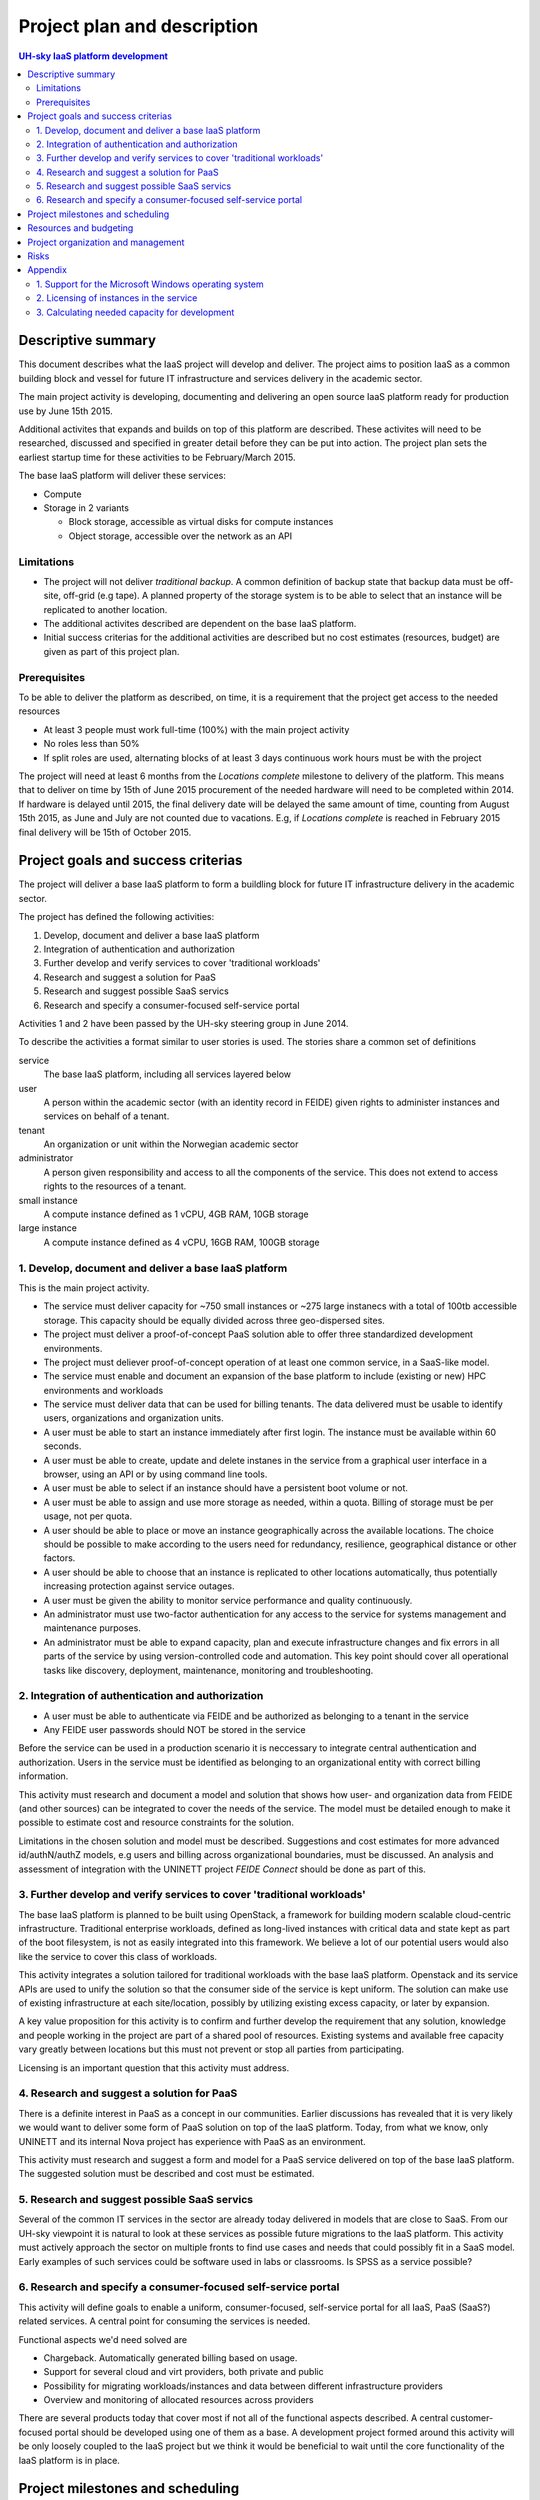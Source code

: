 ============================
Project plan and description
============================

.. contents:: UH-sky IaaS platform development

Descriptive summary
===================

This document describes what the IaaS project will develop and deliver. The project
aims to position IaaS as a common building block and vessel for future IT
infrastructure and services delivery in the academic sector.

The main project activity is developing, documenting and delivering an open
source IaaS platform ready for production use by June 15th 2015.

Additional activites that expands and builds on top of this platform are
described. These activites will need to be researched, discussed and specified
in greater detail before they can be put into action. The project plan sets
the earliest startup time for these activities to be February/March 2015.

The base IaaS platform will deliver these services:

- Compute

- Storage in 2 variants

  - Block storage, accessible as virtual disks for compute instances

  - Object storage, accessible over the network as an API

Limitations
-----------

- The project will not deliver *traditional backup*. A common definition of
  backup state that backup data must be off-site, off-grid (e.g tape). A
  planned property of the storage system is to be able to select that an
  instance will be replicated to another location.

- The additional activites described are dependent on the base IaaS platform.

- Initial success criterias for the additional activities are described but
  no cost estimates (resources, budget) are given as part of this project plan.

Prerequisites
-------------

To be able to deliver the platform as described, on time, it is a requirement
that the project get access to the needed resources

- At least 3 people must work full-time (100%) with the main project activity

- No roles less than 50%

- If split roles are used, alternating blocks of at least 3 days continuous
  work hours must be with the project

The project will need at least 6 months from the *Locations complete* milestone
to delivery of the platform. This means that to deliver on time by 15th of June
2015 procurement of the needed hardware will need to be completed within 2014.
If hardware is delayed until 2015, the final delivery date will be delayed the
same amount of time, counting from August 15th 2015, as June and July are not
counted due to vacations. E.g, if *Locations complete* is reached in February
2015 final delivery will be 15th of October 2015.

Project goals and success criterias
===================================

The project will deliver a base IaaS platform to form a buildling block for
future IT infrastructure delivery in the academic sector.

The project has defined the following activities:

1. Develop, document and deliver a base IaaS platform

2. Integration of authentication and authorization

3. Further develop and verify services to cover 'traditional workloads'

4. Research and suggest a solution for PaaS

5. Research and suggest possible SaaS servics

6. Research and specify a consumer-focused self-service portal

Activities 1 and 2 have been passed by the UH-sky steering group in June 2014.

To describe the activities a format similar to user stories is used. The
stories share a common set of definitions

service
  The base IaaS platform, including all services layered below

user
  A person within the academic sector (with an identity record in FEIDE) given
  rights to administer instances and services on behalf of a tenant.

tenant
  An organization or unit within the Norwegian academic sector

administrator
  A person given responsibility and access to all the components of the
  service. This does not extend to access rights to the resources of a tenant.

small instance
  A compute instance defined as 1 vCPU, 4GB RAM, 10GB storage

large instance
  A compute instance defined as 4 vCPU, 16GB RAM, 100GB storage


1. Develop, document and deliver a base IaaS platform
-----------------------------------------------------

This is the main project activity.

- The service must deliver capacity for ~750 small instances or ~275 large
  instanecs with a total of 100tb accessible storage. This capacity should
  be equally divided across three geo-dispersed sites.

- The project must deliver a proof-of-concept PaaS solution able to offer three
  standardized development environments.

- The project must deliever proof-of-concept operation of at least one common
  service, in a SaaS-like model.

- The service must enable and document an expansion of the base platform to
  include (existing or new) HPC environments and workloads

- The service must deliver data that can be used for billing tenants. The data
  delivered must be usable to identify users, organizations and organization
  units.

- A user must be able to start an instance immediately after first login. The
  instance must be available within 60 seconds.

- A user must be able to create, update and delete instanes in the service from
  a graphical user interface in a browser, using an API or by using command
  line tools.

- A user must be able to select if an instance should have a persistent boot
  volume or not.

- A user must be able to assign and use more storage as needed, within a quota.
  Billing of storage must be per usage, not per quota.

- A user should be able to place or move an instance geographically across the
  available locations. The choice should be possible to make according to the
  users need for redundancy, resilience, geographical distance or other
  factors.

- A user should be able to choose that an instance is replicated to other
  locations automatically, thus potentially increasing protection against
  service outages.

- A user must be given the ability to monitor service performance and quality
  continuously.

- An administrator must use two-factor authentication for any access to the
  service for systems management and maintenance purposes.

- An administrator must be able to expand capacity, plan and execute
  infrastructure changes and fix errors in all parts of the service by using
  version-controlled code and automation. This key point should cover all
  operational tasks like discovery, deployment, maintenance, monitoring and
  troubleshooting.


2. Integration of authentication and authorization
--------------------------------------------------

- A user must be able to authenticate via FEIDE and be authorized as belonging
  to a tenant in the service

- Any FEIDE user passwords should NOT be stored in the service

Before the service can be used in a production scenario it is neccessary to
integrate central authentication and authorization. Users in the service must
be identified as belonging to an organizational entity with correct billing
information.

This activity must research and document a model and solution that shows how
user- and organization data from FEIDE (and other sources) can be integrated
to cover the needs of the service. The model must be detailed enough to make
it possible to estimate cost and resource constraints for the solution.

Limitations in the chosen solution and model must be described. Suggestions
and cost estimates for more advanced id/authN/authZ models, e.g users and
billing across organizational boundaries, must be discussed. An analysis and
assessment of integration with the UNINETT project *FEIDE Connect* should be
done as part of this.


3. Further develop and verify services to cover 'traditional workloads'
-----------------------------------------------------------------------

The base IaaS platform is planned to be built using OpenStack, a framework for
building modern scalable cloud-centric infrastructure. Traditional enterprise
workloads, defined as long-lived instances with critical data and state kept as
part of the boot filesystem, is not as easily integrated into this framework.
We believe a lot of our potential users would also like the service to cover
this class of workloads.

This activity integrates a solution tailored for traditional workloads with the
base IaaS platform. Openstack and its service APIs are used to unify the
solution so that the consumer side of the service is kept uniform. The solution
can make use of existing infrastructure at each site/location, possibly by
utilizing existing excess capacity, or later by expansion.

A key value proposition for this activity is to confirm and further develop the
requirement that any solution, knowledge and people working in the project are
part of a shared pool of resources. Existing systems and available free
capacity vary greatly between locations but this must not prevent or stop all
parties from participating.

Licensing is an important question that this activity must address.


4. Research and suggest a solution for PaaS
-------------------------------------------

There is a definite interest in PaaS as a concept in our communities. Earlier
discussions has revealed that it is very likely we would want to deliver some
form of PaaS solution on top of the IaaS platform. Today, from what we know,
only UNINETT and its internal Nova project has experience with PaaS as an
environment.

This activity must research and suggest a form and model for a PaaS service
delivered on top of the base IaaS platform. The suggested solution must be
described and cost must be estimated.


5. Research and suggest possible SaaS servics
---------------------------------------------

Several of the common IT services in the sector are already today delivered in
models that are close to SaaS. From our UH-sky viewpoint it is natural to look
at these services as possible future migrations to the IaaS platform. This
activity must actively approach the sector on multiple fronts to find use cases
and needs that could possibly fit in a SaaS model. Early examples of such
services could be software used in labs or classrooms. Is SPSS as a service
possible?


6. Research and specify a consumer-focused self-service portal
---------------------------------------------------------------

This activity will define goals to enable a uniform, consumer-focused,
self-service portal for all IaaS, PaaS (SaaS?) related services. A central
point for consuming the services is needed.

Functional aspects we'd need solved are

- Chargeback. Automatically generated billing based on usage.

- Support for several cloud and virt providers, both private and public

- Possibility for migrating workloads/instances and data between different
  infrastructure providers

- Overview and monitoring of allocated resources across providers

There are several products today that cover most if not all of the functional
aspects described. A central customer-focused portal should be developed using
one of them as a base. A development project formed around this activity will
be only loosely coupled to the IaaS project but we think it would be beneficial
to wait until the core functionality of the IaaS platform is in place.


Project milestones and scheduling
=================================

The following describes planned progress and possible startup dates for the
project activies

+------------------------------------------------------------+----------------+
| Activity                                                   | Date           |
+============================================================+================+
| Startup activity 1 and 2                                   | June 2014      |
+------------------------------------------------------------+----------------+
| *Minimum viable product*. Per activity 1, one of three     | October 2014   |
| physical sites installed and running.                      |                |
+------------------------------------------------------------+----------------+
| *Locations complete*. All sites up and running. No storage | December 2014  |
| or instance uptime guaranteed.                             |                |
+------------------------------------------------------------+----------------+
| *Functionally complete*. All functional goals completed    | February 2015  |
| and operative. No storage or instance uptime guaranteed.   |                |
+------------------------------------------------------------+----------------+
| *Incubation period*. Pre-production tuning, testing and    | Feb.-Jun. 2015 |
| verification. Early customers given access. Best effort    |                |
| storage consistency and instance uptime. Documenting any   |                |
| further development needed.                                |                |
+------------------------------------------------------------+----------------+
| *Project delivery*. Activites 1, 2 delivered as described. | 15.6.2015      |
+------------------------------------------------------------+----------------+

Resources and budgeting
=======================

*This part of the project plan is not public*


Project organization and management
===================================

Day-to-day activties are led by technical project manager Jan Ivar Beddari. A
weekly meeting for planning is held wednesdays at 13:00. Daily "morning meetings"
to keep track of activites are held at 0930. Both these regular meetings are
held online using video conferencing.

Core development and engineering team

- Erlend Midttun, NTNU

- Øystein Viggen, NTNU

- Tor Lædre, University of Bergen

- Mikael Dalsgard, University of Oslo

- Hege Trosvik, University of Oslo

- Hans-Henry Jakbosen, University of Tromsø

- Marte Karidatter Skadsem, University of Tromsø

The UH-sky steering group represents the top level project management and
project ownership. This group consists of the IT Directors from the four larger
universities and representatives from university colleges and UNINETT, the
Norwegian NREN organization.

- Håkon Alstad, IT Director, NTNU Norwegian University of Science and
  Technology

- Lars Oftedal, IT Director, University of Oslo

- Stig Ørsje, IT Director, University of Tromsø

- Tore Burheim, IT Director, University of Bergen

- Thor-Inge Næsset, IT Manager, NHH Norwegian School of Economics

- Vidar Solheim, IT Director, HiST Sør-Trøndelag University College

- Frode Gether-Rønning, Head of IT-dept., AHO The Oslo School of Architecture
  and Design

- Petter Kongshaug, CEO, UNINETT

- Tor Holmen, Deputy CEO, UNINETT

Meetings in the steering group are organized by the UNINETT UH-sky program
manager, Kristin Selvaag.

Risks
=====

- The hardware investments planned will have a lifetime of at least four years.
  Risks involved with the investment is considered *low*. All aquired hardware
  will be usable to its full extent in the local organizations even if the
  project fails.

- Delays in progress (3 months or more) due to lack of access to resources,
  non-foreseen technical or organizational complexities, or problems with
  coordinating efforts across the participants is *very likely*.

- Inaccuracies in cost estimates for harware (both current and futur) is not
  considered high. However, the project does not estimate costs for production
  usage of the finished platform.


Appendix
========

Questions and additions for the goals and criterias

1. Support for the Microsoft Windows operating system
-----------------------------------------------------

A basic Windows-based instance requires substantial capacity from the service
when compared to a basic Linux-based instance.

The project aims to support Windows instances in the best way possible. Testing
done within the project will determine what the technical solution will be.
Windows will be tested in the service as *large instances* and performance will
be measured and compared to our existing virtualization infrastructures.

2. Licensing of instances in the service
----------------------------------------

The project will not handle or research licensing of instances in the service.
Tenants must ensure that they are properly licensed for all instances they
create using the service. Microsoft and Red Hat are examples of vendors with
software products and operating systems that requires licensing.

In a future production service we recommend negotiating agreements with vendors
for *site licensing*. This could potentially be more cost effective than
purchasing licenses per tenant or organization. The project has so far not
planned or set aside resources towards this.


3. Calculating needed capacity for development
----------------------------------------------

Back-of-a-napkin assessment of development compute capacity

- Physical cores (non-hyperthreaded): 2x12 core, 3x nodes, 3x sites = 216 cores

- Virtual cores: 4x oversubscription = 864 vCPU, 3x oversubscription = 648 vCPU

- RAM, no oversubscription = 512 GB 3x nodes, 3x sites = 4608 GB raw capacity

Instances

- *Small instances*: 1 vCPU, ~6 GB RAM, 10 GB disk ~ 72 instances per compute node, 648 total (at 3x cpu oversubscription)

- *Large instances*: 4 vCPU, ~24 GB RAM, 100 GB disk ~ 18 instanecs per compute node, 162 total (at 3x cpu oversubscription)

